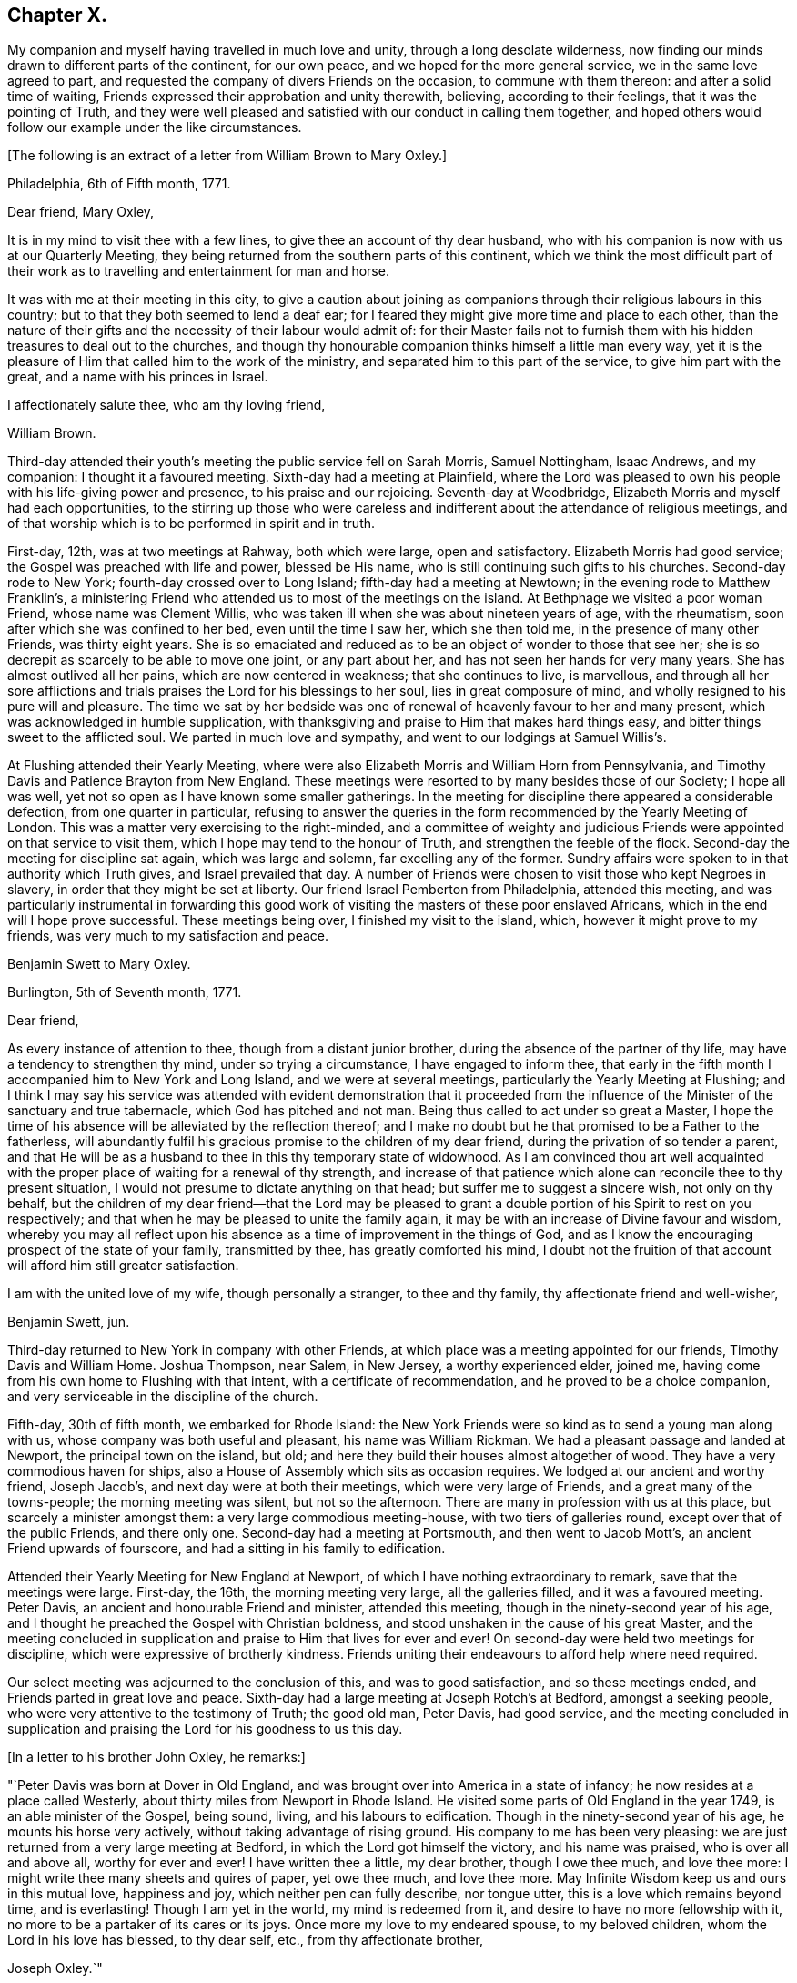 == Chapter X.

My companion and myself having travelled in much love and unity,
through a long desolate wilderness,
now finding our minds drawn to different parts of the continent, for our own peace,
and we hoped for the more general service, we in the same love agreed to part,
and requested the company of divers Friends on the occasion,
to commune with them thereon: and after a solid time of waiting,
Friends expressed their approbation and unity therewith, believing,
according to their feelings, that it was the pointing of Truth,
and they were well pleased and satisfied with our conduct in calling them together,
and hoped others would follow our example under the like circumstances.

+++[+++The following is an extract of a letter from William Brown to Mary Oxley.]

[.embedded-content-document.letter]
--

[.signed-section-context-open]
Philadelphia, 6th of Fifth month, 1771.

[.salutation]
Dear friend, Mary Oxley,

It is in my mind to visit thee with a few lines,
to give thee an account of thy dear husband,
who with his companion is now with us at our Quarterly Meeting,
they being returned from the southern parts of this continent,
which we think the most difficult part of their work as
to travelling and entertainment for man and horse.

It was with me at their meeting in this city,
to give a caution about joining as companions
through their religious labours in this country;
but to that they both seemed to lend a deaf ear;
for I feared they might give more time and place to each other,
than the nature of their gifts and the necessity of their labour would admit of:
for their Master fails not to furnish them with
his hidden treasures to deal out to the churches,
and though thy honourable companion thinks himself a little man every way,
yet it is the pleasure of Him that called him to the work of the ministry,
and separated him to this part of the service, to give him part with the great,
and a name with his princes in Israel.

[.signed-section-closing]
I affectionately salute thee, who am thy loving friend,

[.signed-section-signature]
William Brown.

--

Third-day attended their youth`'s meeting the public service fell on Sarah Morris,
Samuel Nottingham, Isaac Andrews, and my companion: I thought it a favoured meeting.
Sixth-day had a meeting at Plainfield,
where the Lord was pleased to own his people with his life-giving power and presence,
to his praise and our rejoicing.
Seventh-day at Woodbridge, Elizabeth Morris and myself had each opportunities,
to the stirring up those who were careless and
indifferent about the attendance of religious meetings,
and of that worship which is to be performed in spirit and in truth.

First-day, 12th, was at two meetings at Rahway, both which were large,
open and satisfactory.
Elizabeth Morris had good service; the Gospel was preached with life and power,
blessed be His name, who is still continuing such gifts to his churches.
Second-day rode to New York; fourth-day crossed over to Long Island;
fifth-day had a meeting at Newtown; in the evening rode to Matthew Franklin`'s,
a ministering Friend who attended us to most of the meetings on the island.
At Bethphage we visited a poor woman Friend, whose name was Clement Willis,
who was taken ill when she was about nineteen years of age, with the rheumatism,
soon after which she was confined to her bed, even until the time I saw her,
which she then told me, in the presence of many other Friends, was thirty eight years.
She is so emaciated and reduced as to be an object of wonder to those that see her;
she is so decrepit as scarcely to be able to move one joint, or any part about her,
and has not seen her hands for very many years.
She has almost outlived all her pains, which are now centered in weakness;
that she continues to live, is marvellous,
and through all her sore afflictions and trials
praises the Lord for his blessings to her soul,
lies in great composure of mind, and wholly resigned to his pure will and pleasure.
The time we sat by her bedside was one of renewal of
heavenly favour to her and many present,
which was acknowledged in humble supplication,
with thanksgiving and praise to Him that makes hard things easy,
and bitter things sweet to the afflicted soul.
We parted in much love and sympathy, and went to our lodgings at Samuel Willis`'s.

At Flushing attended their Yearly Meeting,
where were also Elizabeth Morris and William Horn from Pennsylvania,
and Timothy Davis and Patience Brayton from New England.
These meetings were resorted to by many besides those of our Society;
I hope all was well, yet not so open as I have known some smaller gatherings.
In the meeting for discipline there appeared a considerable defection,
from one quarter in particular,
refusing to answer the queries in the form recommended by the Yearly Meeting of London.
This was a matter very exercising to the right-minded,
and a committee of weighty and judicious Friends
were appointed on that service to visit them,
which I hope may tend to the honour of Truth, and strengthen the feeble of the flock.
Second-day the meeting for discipline sat again, which was large and solemn,
far excelling any of the former.
Sundry affairs were spoken to in that authority which Truth gives,
and Israel prevailed that day.
A number of Friends were chosen to visit those who kept Negroes in slavery,
in order that they might be set at liberty.
Our friend Israel Pemberton from Philadelphia, attended this meeting,
and was particularly instrumental in forwarding this good work
of visiting the masters of these poor enslaved Africans,
which in the end will I hope prove successful.
These meetings being over, I finished my visit to the island, which,
however it might prove to my friends, was very much to my satisfaction and peace.

[.embedded-content-document.letter]
--

[.letter-heading]
Benjamin Swett to Mary Oxley.

[.signed-section-context-open]
Burlington, 5th of Seventh month, 1771.

[.salutation]
Dear friend,

As every instance of attention to thee, though from a distant junior brother,
during the absence of the partner of thy life,
may have a tendency to strengthen thy mind, under so trying a circumstance,
I have engaged to inform thee,
that early in the fifth month I accompanied him to New York and Long Island,
and we were at several meetings, particularly the Yearly Meeting at Flushing;
and I think I may say his service was attended with evident demonstration that it
proceeded from the influence of the Minister of the sanctuary and true tabernacle,
which God has pitched and not man.
Being thus called to act under so great a Master,
I hope the time of his absence will be alleviated by the reflection thereof;
and I make no doubt but he that promised to be a Father to the fatherless,
will abundantly fulfil his gracious promise to the children of my dear friend,
during the privation of so tender a parent,
and that He will be as a husband to thee in this thy temporary state of widowhood.
As I am convinced thou art well acquainted with the
proper place of waiting for a renewal of thy strength,
and increase of that patience which alone can reconcile thee to thy present situation,
I would not presume to dictate anything on that head;
but suffer me to suggest a sincere wish, not only on thy behalf,
but the children of my dear friend--that the Lord may be pleased to
grant a double portion of his Spirit to rest on you respectively;
and that when he may be pleased to unite the family again,
it may be with an increase of Divine favour and wisdom,
whereby you may all reflect upon his absence as
a time of improvement in the things of God,
and as I know the encouraging prospect of the state of your family, transmitted by thee,
has greatly comforted his mind,
I doubt not the fruition of that account will afford him still greater satisfaction.

I am with the united love of my wife, though personally a stranger,
to thee and thy family, thy affectionate friend and well-wisher,

[.signed-section-signature]
Benjamin Swett, jun.

--

Third-day returned to New York in company with other Friends,
at which place was a meeting appointed for our friends, Timothy Davis and William Home.
Joshua Thompson, near Salem, in New Jersey, a worthy experienced elder, joined me,
having come from his own home to Flushing with that intent,
with a certificate of recommendation, and he proved to be a choice companion,
and very serviceable in the discipline of the church.

Fifth-day, 30th of fifth month, we embarked for Rhode Island:
the New York Friends were so kind as to send a young man along with us,
whose company was both useful and pleasant, his name was William Rickman.
We had a pleasant passage and landed at Newport, the principal town on the island,
but old; and here they build their houses almost altogether of wood.
They have a very commodious haven for ships,
also a House of Assembly which sits as occasion requires.
We lodged at our ancient and worthy friend, Joseph Jacob`'s,
and next day were at both their meetings, which were very large of Friends,
and a great many of the towns-people; the morning meeting was silent,
but not so the afternoon.
There are many in profession with us at this place, but scarcely a minister amongst them:
a very large commodious meeting-house, with two tiers of galleries round,
except over that of the public Friends, and there only one.
Second-day had a meeting at Portsmouth, and then went to Jacob Mott`'s,
an ancient Friend upwards of fourscore, and had a sitting in his family to edification.

Attended their Yearly Meeting for New England at Newport,
of which I have nothing extraordinary to remark, save that the meetings were large.
First-day, the 16th, the morning meeting very large, all the galleries filled,
and it was a favoured meeting.
Peter Davis, an ancient and honourable Friend and minister, attended this meeting,
though in the ninety-second year of his age,
and I thought he preached the Gospel with Christian boldness,
and stood unshaken in the cause of his great Master,
and the meeting concluded in supplication and praise to Him that lives for ever and ever!
On second-day were held two meetings for discipline,
which were expressive of brotherly kindness.
Friends uniting their endeavours to afford help where need required.

Our select meeting was adjourned to the conclusion of this, and was to good satisfaction,
and so these meetings ended, and Friends parted in great love and peace.
Sixth-day had a large meeting at Joseph Rotch`'s at Bedford, amongst a seeking people,
who were very attentive to the testimony of Truth; the good old man, Peter Davis,
had good service,
and the meeting concluded in supplication and praising
the Lord for his goodness to us this day.

+++[+++In a letter to his brother John Oxley, he remarks:]

[.embedded-content-document.letter]
--

"`Peter Davis was born at Dover in Old England,
and was brought over into America in a state of infancy;
he now resides at a place called Westerly,
about thirty miles from Newport in Rhode Island.
He visited some parts of Old England in the year 1749, is an able minister of the Gospel,
being sound, living, and his labours to edification.
Though in the ninety-second year of his age, he mounts his horse very actively,
without taking advantage of rising ground.
His company to me has been very pleasing:
we are just returned from a very large meeting at Bedford,
in which the Lord got himself the victory, and his name was praised,
who is over all and above all, worthy for ever and ever!
I have written thee a little, my dear brother, though I owe thee much,
and love thee more: I might write thee many sheets and quires of paper,
yet owe thee much, and love thee more.
May Infinite Wisdom keep us and ours in this mutual love, happiness and joy,
which neither pen can fully describe, nor tongue utter,
this is a love which remains beyond time, and is everlasting!
Though I am yet in the world, my mind is redeemed from it,
and desire to have no more fellowship with it,
no more to be a partaker of its cares or its joys.
Once more my love to my endeared spouse, to my beloved children,
whom the Lord in his love has blessed, to thy dear self, etc.,
from thy affectionate brother,

[.signed-section-signature]
Joseph Oxley.`"

--

On third-day went on board a vessel, and set sail for Nantucket;
we passed a place called Wood`'s Hole,
near which is a strait so narrow as not to be
safe for two ships to go abreast of each other;
the rocks were considerably above the water,
and our vessel so near on each side as that a
person might jump from the vessel on the rocks.
It was proposed by the captain and passengers that we should go into harbour that night,
but I was of a different judgment, so kept out at sea: the night was very foggy,
as was the next morning, till about the middle of the day,
so that our captain and passengers were well pleased that we kept out,
for had we gone into harbour,
the foggy weather would not have admitted our coming out next morning,
and so might have been disappointed in attending
some part of the Yearly Meeting at Nantucket,
which was our principal view in going there at this time.

+++[+++Fifth-day wrote the following letter to his wife.]

[.embedded-content-document.letter]
--

[.signed-section-context-open]
Nantucket, 2nd of Seventh month, 1771.

[.salutation]
My dear and loving wife,

I take up my pen in order to essay something in answer to thy
two last letters received at Flushing on Long Island,
dated the 5th and 20th of the second month;
the former giving me a very pleasing and satisfactory
account of thine and our family`'s welfare,
also of the kind visit of our dear and worthy friend Robert Willis,
whose labours of love amongst you have been to your comfort and edification;
likewise of the growth and prosperity of Truth in general,
and in particular amongst my own children.
Such pleasing accounts, my dear, create reverence and fear,
humility and lowliness of mind, to approach with thankful acknowledgements the great,
good and all-wise Creator, without whose presence we are not, nor can be,
perfectly happy.

I rejoice with thee, my dear and welcome messenger of these glad tidings:
thou art a mother in Israel, a guardian to many begotten of God and made precious,
being bound to the testimony,
and thy faithfulness in the great Master`'s precious cause productive of much good fruit,
better than the increase of corn, wine or oil,
which are great and good blessings but perish with the using;
but the pure unchangeable Truth waxeth not old as doth a garment,
but as its nature throughout is purity,
so it preserves all those pure that walk in it to the end.
I think, my dear, both thou and I have cause to be thankful,
and have great encouragement to hold on our way,
and in order to it let us walk in fear and trembling,
and not seek after the praise and exaltation of men,
but as we dwell in a state of humiliation we shall dwell safely and in a teachable state,
and improve more and more in religious experience, to our own and others`' good.
Since I last wrote thee from Philadelphia,
thou wilt be informed of my visits from thence to Long Island, Rhode Island, etc.,
by letters to my dear children, and lastly to my brother.
I am through Divine favour in good health,
a blessing which I covet may be the enjoyment of my dear wife, my children,
relations and friends.

My dearest companion, I have now to notice thy affectionate address of the 20th of second month,
which was a mixture of sorrow and joy,
but as I had heard of the departure of dear sister Oxley,
so I was the better prepared to receive it in that full manner as represented by thee.
It was an afflicting circumstance, a great loss to dear brother and his children,
as also to ourselves, yet no great surprise to me,
as I thought I should scarcely see her again when I parted with her.
I am well pleased that brother is so well supported under it,
as also that she herself was so given up to the trying dispensation of the Divine will,
and as she was willing, so I believe she also was ready to be offered up,
which I greatly desire may be the case with all of us,
when we meet with the like summons, that our end, as I trust hers was,
may be eternal life.

I have found my travels, since I have left Philadelphia,
much easier than my southern journey, both as to the outward and inward,
also as to health of body and peace of mind;
and however little I have got for the little I have done, there remains no condemnation:
when anything of dissatisfaction would arise,
it is judged down with the remembrance of that exhortation,
"`Be content with your wages.`"
I love the people wherever I go, for the work sake,
and trust I am in part beloved of them; but of all who have travelled in these parts,
none exceeds dear Rachel Wilson,
whose labours of love to and amongst all people have gained general esteem:
and many there are who have been convinced through her ministry,
and others renewedly strengthened thereby.
In New England there are but few ministers, and still less of faithful labourers,
on which account let us ask of Him who can alone
send more faithful labourers into his harvest.

Since I left the city, I understand my kind friend John Pemberton has been very ill,
but now is better;
have had a letter from him in which he takes notice of
a letter he received from my virtuous religious wife,
which he expresses was much to his comfort and satisfaction:
he shows himself upon every occasion affectionately loving and kind to me.
I am much pleased, my dear, that we feel ourselves so happy in our present separation,
wherein our love has not abated, but in the Truth grown stronger;
and our resignedness and faithfulness I believe has so wrought
as to bring our children to be more in love with it;
and this is my great comfort, my joy and rejoicing,
when at times I am almost ready to despair of ever seeing my native country again,
that there remains a hope of spiritual survivors in some of my posterity,
who may with greater dignity fill up my place when I may be removed.
Let us so continue to live in a state greatly given up and resigned to the will of God,
that of a truth we may say with the apostle,
"`To me to live is Christ and to die is gain.`"

Remember me very affectionately to all, beginning at the house of Joseph,
to his brethren, and so on.
Should I be favoured once more to get to Philadelphia,
I should think the greatest danger over respecting health;
but I trust in Him who is able to keep and preserve both body and soul.

Think of me, my dear wife, relations and friends, as I do of you more often than the day;
and in a state of resignedness to the Divine will,
do I once more salute my dear wife and affectionate children; yours till death.

[.signed-section-signature]
Joseph Oxley.

--

Sixth-day opened their Yearly Meeting,
first holding a select meeting at eight in the morning, which was very small;
at eleven a public meeting for worship, which was exceedingly large of our own Society,
and a great many of the neighbourhood.
I think the meeting-house is the largest of any I have seen in America or elsewhere;
the meeting for the most part was silent.
Seventh-day, another general meeting for religious worship only,
which was still and quiet, becoming the occasion.
First-day, the 30th, two public meetings for worship were held, which were more open,
very large, profitable and good: bless the Lord for his goodness and mercy!
Second-day at eight, a select meeting, which though small was owned by the Great Master,
to the consolation and strength of his little flock and family;
at eleven another large public meeting for worship,
which was mercifully favoured with a degree of the same life,
by which an increase of heavenly love was experienced,
and Gospel fellowship maintained and preserved.

At the close of this meeting was held their usual Monthly Meeting,
which was large both of men and women, but, according to the answers to the queries,
the state of the church was low in many places, and indifferent in divers respects;
yet there remained in some a holy concern for the prosperity of Truth:
after this meeting Friends parted in much brotherly love.
I had divers meetings in Friends`' families, and visited the sick,
in all which Truth favoured, and the hearts of many were made thankful.
Sundry Friends came to our quarters at William Rotch`'s,
in the evening of the last day we were with them, and after a time of solemn retirement,
which tended to reunite and encourage to persevere in the way of truth and righteousness,
we parted in much love and brokenness of spirit.
I visited an ancient wealthy widow woman, Mehetabel Pollard, in her 79th year,
who informed me that her mother, Mary Gardner,
was the first white woman born on that island, also that her grandmother, Sarah Gardner,
who died in the 93d year of her age, left at the time of her death, children,
grandchildren, great grandchildren, and great great grandchildren,
five hundred and fifty-five.
This island is said to be about fifteen miles long, and three or four broad;
with little or no wood upon it; and is a level sandy country;
its chief produce is Indian corn;
and the inhabitants are mostly employed in the whale fishery, which is very considerable.

Third-day, 2nd of seventh month, between three and four o`'clock in the morning,
we took our solemn farewell of our dear landlord, his wife and family,
whose kindness I hope to remember with a grateful mind,
and embarked on board the same vessel that brought us.

Mary Callender, Amy Thurston, our dear friend C. Russel and his wife,
with several other Friends, returned with us.
After we had sailed, I queried with our friend M. Callender, how she fared,
and if she apprehended herself clear of her service in the island;
at which she was much cast down and wept, and finding her not easy,
brought sorrow over many of our minds on her account,
the ship being under sail with a fair gentle breeze.
The unfaithfulness of our friend made our going very irksome,
and we gladly would relieve her, but did not know how.
After a time, we perceived at a considerable distance a boat with two sets of oars,
double manned, coming from the shore, and as if she was making for our vessel,
and gained upon us fast, and as they approached nearer,
they gave signals of their wanting to come with us, which they did in a little time,
having with them a pair of bags of our said sorrowful friend`'s,
which were by mistake left behind.
This gave a favourable opportunity for our dear friend to return, which she did,
and Amy Thurston, who bore her company from home, returned with her.
This providential circumstance wrought greatly
to the delivering our minds out of much trouble:
let it be a caution for all concerned Friends,
that they discharge themselves faithfully in the Lord`'s service,
and then the Lord will reward them with peace, but if otherwise, with trouble.
So we parted in much love and tenderness,
after giving some admonition and counsel toward promoting and
encouraging faithfulness on future occasions.

We landed about noon at Falmouth;
where we parted with Caleb Russel in much brokenness of spirit.
Fifth-day rode to Sandwich, and attended their Monthly and Quarterly Meetings.
Second-day set forward to Pembroke, and stopped at a place called Plymouth,
a pretty large sea-port town, with wooden houses, and but indifferent accommodations.
In our way, passed by one or two large rocks by the road-side,
which were called by the Indians Sacrifice Rocks,
which they suppose and believe were those rocks which were rent or
cleft asunder at the time of the crucifixion of our Saviour,
and it remains to be a custom and practice with these poor creatures, the Indians,
that whenever they pass by these rocks, to lay either stick or stone thereon,
in commemoration of that day,
otherwise they think they shall not return without some evil befalling them;
and once a year they were used to assemble to
make a sacrifice by fire of these offerings.
Seventh-day went to Hampton Quarterly Meeting,
which opened the same day with a select sitting,
as is common in this country on this day of the week.

Second-day another select meeting, and afterwards the Quarterly Meeting for business,
which was little more than answers to some few queries.
There appeared great remissness in divers respects, and a want of faithfulness,
by which spiritual worship and the discipline of the church is become too formal and dry,
which is cause of mourning to Zion`'s travellers.

Sixth-day set forward for Falmouth, and first-day, 24th, had two meetings with them,
which were held in the life and power of Him who
rules in the hearts of his obedient children.
There is a considerable body of Friends here,
and many of their sober neighbours are pleased to attend our meetings,
especially when they are visited by strangers.
Second-day rode to a place called Casco, and took boat for Marriconeaque.
In Casco bay are very many islands;
it is generally said there are as many as there are days in the year:
there are also a great many sharks in and about this place.
We had a meeting with our friends at Marriconeaque,
who are very few and I fear not so mindful as they ought to be;
the testimony of Truth was open to reprove and
call sinners to repentance and amendment of life:
we spent the evening at Lemuel Jones`'s. Second-day had a meeting at Barrington,
which was held in a barn; the people were many, and though I was very unwell,
yet the Master strengthened the servant who spake, to the praise of His own great name,
and the meeting ended comfortably.

After meeting rode to Lee, and had a meeting there next day,
and many people came to it of other professions,
among whom were those called New Lights and their preacher.
I was still ill with a disorder that reduced me low in body and mind,
but abundantly strengthened in the Lord`'s blessed cause,
and witnessed his holy presence to attend us, which gave strength to our endeavours;
and we had a glorious meeting, to his praise and our edification.

Fourth-day had a meeting at Epping, to which came many of those called New Lights,
Separatists and others.
Some of these endeavour to outdo Friends in plainness of dress,
the women not wearing any border to their caps,
nor do they put their hair under their caps,
nor allow themselves to wear any clothing that is dyed:
the men also had white clothing from head to foot.
They have set up a meeting of themselves, in the form and manner of Friends,
and hold a Monthly Meeting, etc.
One of them, a woman, appeared in this last meeting; what she said gave trouble to some;
she was requested to be silent,
but persisted till she was easy to sit down of her own accord,
and afterward the meeting settled to better purpose.

Third-day had a meeting at Newbury, which was small and dull,
but suitably ministered unto.
We dined at our ancient friend, Daniel Sawer`'s, whose wife is an acceptable minister,
and had some service in the aforesaid meeting; in the afternoon set forward to Salem,
twenty-five miles; in our way thither rode through Newburyport,
the place where George Whitfield departed this life a little before.
He was a man in great estimation with many for his unwearied labours and services,
both in England and America, as well as in divers other places,
and his removal occasioned much lamentation and sorrow amongst his followers,
which he justly merited.

Fifth-day rode to Boston, it was their Monthly Meeting, which was heavy and dull,
much unsettled by frequent going out and coming in;
some few of the town`'s people came in,
but I had not liberty to open my mouth amongst them by way of testimony.
An ancient Friend at Casco, James Winslow, told me,
his father would often be telling him of the execution
and sufferings of our dear Friends at Boston;
that his father was at that time apprenticed in that town, and saw them all hanged.
I saw the place near to where they suffered, which is now pretty much hid by buildings.
I have also to remark, what before I have read and also been informed,
that whereas before our friends were put to death in this place,
the ground used to produce very good crops of wheat, even very near to the town;
but ever since that time there has not been any of account.
Benjamin Bagnall, an ancient and honourable Friend at Boston, at whose house I lodged,
told me that one of his neighbours related to him, that three years before,
he had a pleasing prospect of a very good crop of wheat,
but when it came into the ear it mildewed and came to little or nothing.
I also made my observation,
while on my religious travels in those parts in the seventh month, 1771,
that there was no wheat growing within twenty miles of the town of Boston.

At their last Yearly Meeting, held at Newport on Rhode Island, for New England,
a proposition was made to address the governor, who was then lately entered into office,
which after weighty consideration was agreed to, and is as follows:

[.embedded-content-document.address]
--

[.blurb]
=== To Thomas Hutchinson, Governor-in-chief in and over the Province of the Massachusetts bay, in New England. The Address of the people called Quakers, at their General or Yearly Meeting for worship, and transacting the affairs of our Society, held on Rhode Island for New England, by adjournments from the 13th to the 17th day of the sixth month, 1771, inclusive.

[.salutation]
May it please the Governor,

As divers of us have had an opportunity of observing thy conduct in the
various public stations in government which thou hast hitherto sustained,
and it appearing to us that thou made justice and equity the rule of thy actions;
thy being appointed to the chief seat of government is
very agreeable and satisfactory to us.
We earnestly desire that thy administration may be to the honour of God,
acceptable to the king, and a blessing to the province over which thou presidest,
afford peace and satisfaction to thyself,
and in the end tend to promote thy immortal happiness.
We hope to be always ready and willing to contribute to the support of government,
in every respect consistent with our religious principles;
and where any of us are or may be restricted thereby within thy jurisdiction,
we entreat thy assistance and protection.
With sincere love to thee, we conclude, and remain thy assured friends.

[.signed-section-closing]
Signed in and on behalf of our said Yearly Meeting by,

[.signed-section-signature]
Isaac Lawton, Clerk.

[.blurb]
=== The Governor`'s Answer.

"`I desire it may be made known to the Friends
within the several governments of New England,
that I have a very grateful sense of the regard and
esteem which they have expressed in this kind address.
It is the more obliging because a great proportion of the members present at
their General Yearly Meeting do not live within my own government.
I shall always delight in confirming and cultivating the orderly benevolent
disposition of the Friends among the several societies of that denomination,
and among all other Christian societies, as far as my influence may extend.`"

--

Very different now,
to what it was in the days when Governor Endicott presided over this province!
Then the sheep of Christ and lambs of the true Shepherd were beaten and bruised,
scoffed and denied, whipped and banished and martyred for the testimony of Jesus,
and for maintaining a conscience void of offence towards God and towards men.
Let thanksgiving and praise be given to the great and holy One,
who hath subdued our enemies and given us the victory!
May we not now, in a time of ease and liberty,
live carelessly and indifferently towards Him,
but in deep reverence and fear worship him, our great Deliverer,
who powerfully wrought in the king`'s heart to the setting at
liberty those sons and children of the morning!

[.embedded-content-document.letter]
--

[.signed-section-context-open]
Boston, 8th of Eighth month, 1771.

[.salutation]
My dear wife and affectionate children,

I am thankful I am now making my return back again toward Philadelphia,
though many hundred miles from it, and not with less peace than in my journey southerly.
Here are many in profession with us,
who I am afraid are contenting themselves too much therewith only,
which makes it very trying to the true and faithful labourers;
yet good is the Lord to all those that are putting their trust and confidence in him;
he feedeth such at times in green pastures and leadeth them by the still waters,
and so we witness preservation from day to day, out of the reach of the archers.

The letters I receive from my dear wife are comfortable and edifying;
I long for more of them.
My heart is renewedly thankful at this time to Him,
who is the Father and Fountain from whence have proceeded all my blessings,
that raised thee up for me and my dear children; and for thy faithfulness,
I trust He will reward thee far beyond what is in my power to do.
Dear son and daughter, write to me again, I entreat you!
Your epistles to me have been as sweet and precious ointment,
and have had a tendency to tender many hearts both young and old.
I thank the Lord for his precious visitation to you,
desiring he may make your way prosperous,
that in his hand you may be made instrumental to turn many from darkness to light,
and from satan`'s power to the power of God.
And may He preserve you through the various
dispensations of his providence to his praise,
and to the comfort and peace of your own souls.
I exhort you, therefore, to love one another as brethren,
and endeavour to be helpful one unto another, both in things that appertain to this life,
as also to that which is to come; and this I recommend with great earnestness,
if I am never to see you any more, and so remember it.

The weather is hot and sultry, and somewhat hard to bear;
I have sometimes been out of order, with feverish complaints, etc.,
but my trust is in Him who is the Physician of body and soul.
I will trust in Him still, who has hitherto preserved me,
and delivered my soul from trouble.
I am just now returned to Boston, and much overcome with heat;
many have within this week fallen down dead;
the heat of the weather causing great drought
and some imprudently drink largely of cold water,
and to divers it has proved almost immediate death.

The first opportunity I intend to write to my dear brother, who is often in my thoughts;
my love to him, and all our nearest and next kindred, relations and friends everywhere,
from, my dear, thy affectionate husband, and dear children, your affectionate father,

[.signed-section-signature]
Joseph Oxley.

--

We came from Boston to Lancaster, Leicester, Uxbridge and Brickhouse,
where we had a large meeting and silent,
but I hope profitable to such as waited not for words,
but on the Word Himself! +++[+++Passing on through New England]
came the 18th of eighth month to our dear, aged and honourable friend Peter Davis`'s,
of whom I have already made mention.
Third-day had a meeting at Westerly, which was long in gathering,
but after some time of solid waiting.
Truth favoured, and I believe it was a good meeting.
This night we lodged at Thomas Wilbur`'s: our friend Peter Davis was at this time with us,
also Amy Thurston and Mary Rodman, two valuable women Friends from Newport.

Fourth-day had a meeting at Hopkinton,
which was large both of our own and other societies, but long and tedious in gathering.
Suitable advice was given, and I hope with a proper degree of authority,
and the latter end was better than the beginning.
This seems to finish my visit to New England,
wherein I have laboured faithfully according to the ability and strength afforded me,
and much more to my own satisfaction than in the southern part of this continent.
This country, called New England, is more cleared, and thickly inhabited than Maryland,
Virginia, or the Carolinas; the chief produce is Indian corn, some oats and rye,
but very little wheat.
